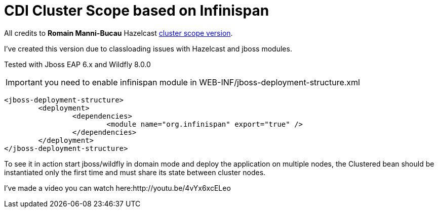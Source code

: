 = CDI Cluster Scope based on Infinispan

All credits to *Romain Manni-Bucau* Hazelcast https://github.com/rmannibucau/cluster-scope[cluster scope version].
 

I've created this version due to classloading issues with Hazelcast and jboss modules.

Tested with Jboss EAP 6.x and Wildfly 8.0.0

IMPORTANT: you need to enable infinispan module in WEB-INF/jboss-deployment-structure.xml
[source,xml]
----
<jboss-deployment-structure>
	<deployment>
		<dependencies>
			<module name="org.infinispan" export="true" />
		</dependencies>
	</deployment>
</jboss-deployment-structure>
----


To see it in action start jboss/wildfly in domain mode and deploy the application on multiple nodes, the Clustered bean should
be instantiated only the first time and must share its state between cluster nodes.

I've made a video you can watch here:http://youtu.be/4vYx6xcELeo

  
